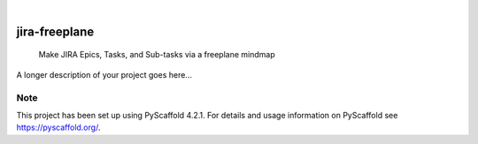 .. These are examples of badges you might want to add to your README:
   please update the URLs accordingly

    .. image:: https://api.cirrus-ci.com/github/<USER>/jira-freeplane.svg?branch=main
        :alt: Built Status
        :target: https://cirrus-ci.com/github/<USER>/jira-freeplane
    .. image:: https://readthedocs.org/projects/jira-freeplane/badge/?version=latest
        :alt: ReadTheDocs
        :target: https://jira-freeplane.readthedocs.io/en/stable/
    .. image:: https://img.shields.io/coveralls/github/<USER>/jira-freeplane/main.svg
        :alt: Coveralls
        :target: https://coveralls.io/r/<USER>/jira-freeplane
    .. image:: https://img.shields.io/pypi/v/jira-freeplane.svg
        :alt: PyPI-Server
        :target: https://pypi.org/project/jira-freeplane/
    .. image:: https://img.shields.io/conda/vn/conda-forge/jira-freeplane.svg
        :alt: Conda-Forge
        :target: https://anaconda.org/conda-forge/jira-freeplane
    .. image:: https://pepy.tech/badge/jira-freeplane/month
        :alt: Monthly Downloads
        :target: https://pepy.tech/project/jira-freeplane
    .. image:: https://img.shields.io/twitter/url/http/shields.io.svg?style=social&label=Twitter
        :alt: Twitter
        :target: https://twitter.com/jira-freeplane

.. image:: https://img.shields.io/badge/-PyScaffold-005CA0?logo=pyscaffold
    :alt: Project generated with PyScaffold
    :target: https://pyscaffold.org/

|

==============
jira-freeplane
==============


    Make JIRA Epics, Tasks, and Sub-tasks via a freeplane mindmap


A longer description of your project goes here...


.. _pyscaffold-notes:

Note
====

This project has been set up using PyScaffold 4.2.1. For details and usage
information on PyScaffold see https://pyscaffold.org/.
